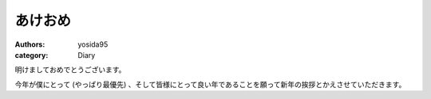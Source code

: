 あけおめ
========

:authors: yosida95
:category: Diary

明けましておめでとうございます。

今年が僕にとって (やっぱり最優先) 、そして皆様にとって良い年であることを願って新年の挨拶とかえさせていただきます。
